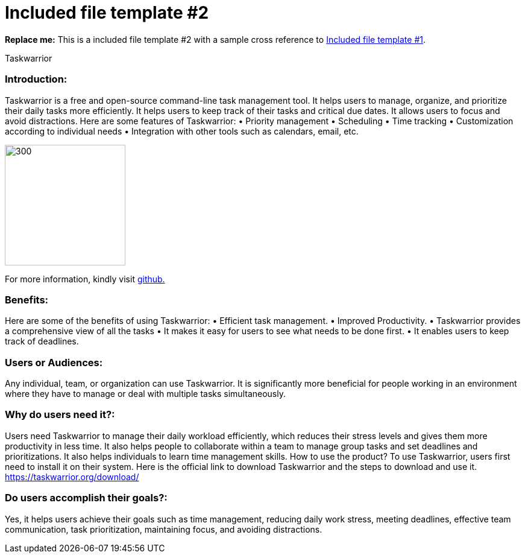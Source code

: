 [[included-file-template-2]]
= Included file template #2

*Replace me:* This is a included file template #2 with a sample cross reference to xref:template-included-file-1.adoc[Included file template #1]. +

Taskwarrior

[[Introduction]]
=== Introduction: +
Taskwarrior is a free and open-source command-line task management tool. It helps
users to manage, organize, and prioritize their daily tasks more efficiently. It helps users
to keep track of their tasks and critical due dates. It allows users to focus and avoid
distractions. Here are some features of Taskwarrior:
• Priority management
• Scheduling
• Time tracking
• Customization according to individual needs
• Integration with other tools such as calendars, email, etc.

image::Graphic.jpg[300,200] 
For more information, kindly visit https://taskwarrior.org/[github.] +


=== Benefits: +
Here are some of the benefits of using Taskwarrior:
• Efficient task management.
• Improved Productivity.
• Taskwarrior provides a comprehensive view of all the tasks
• It makes it easy for users to see what needs to be done first.
• It enables users to keep track of deadlines.


=== Users or Audiences: +
Any individual, team, or organization can use Taskwarrior. It is significantly more
beneficial for people working in an environment where they have to manage or deal with
multiple tasks simultaneously.


=== Why do users need it?: +
Users need Taskwarrior to manage their daily workload efficiently, which reduces their
stress levels and gives them more productivity in less time. It also helps people to
collaborate within a team to manage group tasks and set deadlines and prioritizations. It
also helps individuals to learn time management skills.
How to use the product?
To use Taskwarrior, users first need to install it on their system. Here is the official link to
download Taskwarrior and the steps to download and use it.
https://taskwarrior.org/download/


=== Do users accomplish their goals?: +
Yes, it helps users achieve their goals such as time management, reducing daily work
stress, meeting deadlines, effective team communication, task prioritization, maintaining
focus, and avoiding distractions.
